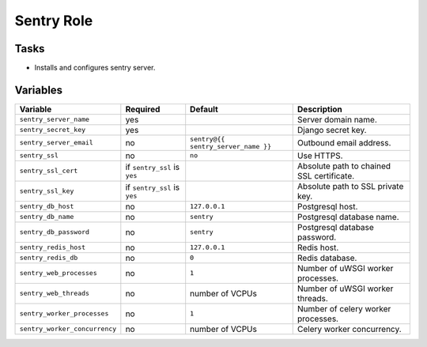 ===========
Sentry Role
===========

Tasks
=====

* Installs and configures sentry server.


Variables
=========

+-------------------------------+-------------------+-------------------------------------+-------------------------------------------+
| Variable                      | Required          | Default                             | Description                               |
+===============================+===================+=====================================+===========================================+
| ``sentry_server_name``        | yes               |                                     | Server domain name.                       |
+-------------------------------+-------------------+-------------------------------------+-------------------------------------------+
| ``sentry_secret_key``         | yes               |                                     | Django secret key.                        |
+-------------------------------+-------------------+-------------------------------------+-------------------------------------------+
| ``sentry_server_email``       | no                | ``sentry@{{ sentry_server_name }}`` | Outbound email address.                   |
+-------------------------------+-------------------+-------------------------------------+-------------------------------------------+
| ``sentry_ssl``                | no                | ``no``                              | Use HTTPS.                                |
+-------------------------------+-------------------+-------------------------------------+-------------------------------------------+
| ``sentry_ssl_cert``           | if ``sentry_ssl`` |                                     | Absolute path to chained SSL certificate. |
|                               | is ``yes``        |                                     |                                           |
+-------------------------------+-------------------+-------------------------------------+-------------------------------------------+
| ``sentry_ssl_key``            | if ``sentry_ssl`` |                                     | Absolute path to SSL private key.         |
|                               | is ``yes``        |                                     |                                           |
+-------------------------------+-------------------+-------------------------------------+-------------------------------------------+
| ``sentry_db_host``            | no                | ``127.0.0.1``                       | Postgresql host.                          |
+-------------------------------+-------------------+-------------------------------------+-------------------------------------------+
| ``sentry_db_name``            | no                | ``sentry``                          | Postgresql database name.                 |
+-------------------------------+-------------------+-------------------------------------+-------------------------------------------+
| ``sentry_db_password``        | no                | ``sentry``                          | Postgresql database password.             |
+-------------------------------+-------------------+-------------------------------------+-------------------------------------------+
| ``sentry_redis_host``         | no                | ``127.0.0.1``                       | Redis host.                               |
+-------------------------------+-------------------+-------------------------------------+-------------------------------------------+
| ``sentry_redis_db``           | no                | ``0``                               | Redis database.                           |
+-------------------------------+-------------------+-------------------------------------+-------------------------------------------+
| ``sentry_web_processes``      | no                | ``1``                               | Number of uWSGI worker processes.         |
+-------------------------------+-------------------+-------------------------------------+-------------------------------------------+
| ``sentry_web_threads``        | no                | number of VCPUs                     | Number of uWSGI worker threads.           |
+-------------------------------+-------------------+-------------------------------------+-------------------------------------------+
| ``sentry_worker_processes``   | no                | ``1``                               | Number of celery worker processes.        |
+-------------------------------+-------------------+-------------------------------------+-------------------------------------------+
| ``sentry_worker_concurrency`` | no                | number of VCPUs                     | Celery worker concurrency.                |
+-------------------------------+-------------------+-------------------------------------+-------------------------------------------+
